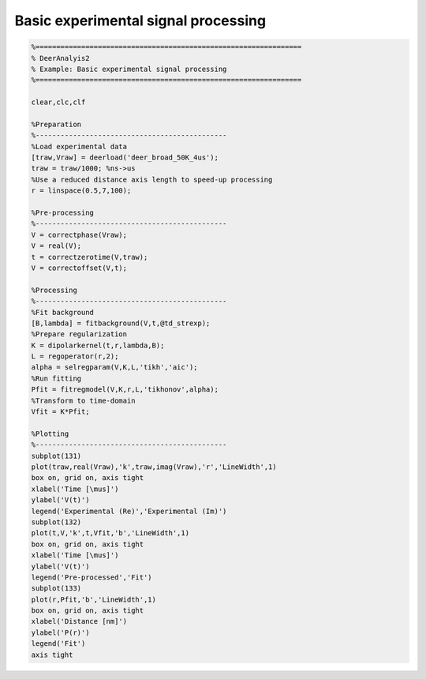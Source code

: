 .. highlight:: matlab
.. _example_basicprocessing:

****************************************************
Basic experimental signal processing
****************************************************


.. code-block:: matlab

    %================================================================
    % DeerAnalyis2
    % Example: Basic experimental signal processing
    %================================================================

    clear,clc,clf

    %Preparation
    %----------------------------------------------
    %Load experimental data
    [traw,Vraw] = deerload('deer_broad_50K_4us');
    traw = traw/1000; %ns->us
    %Use a reduced distance axis length to speed-up processing
    r = linspace(0.5,7,100);

    %Pre-processing
    %----------------------------------------------
    V = correctphase(Vraw);
    V = real(V);
    t = correctzerotime(V,traw);
    V = correctoffset(V,t);

    %Processing
    %----------------------------------------------
    %Fit background
    [B,lambda] = fitbackground(V,t,@td_strexp);
    %Prepare regularization
    K = dipolarkernel(t,r,lambda,B);
    L = regoperator(r,2);
    alpha = selregparam(V,K,L,'tikh','aic');
    %Run fitting
    Pfit = fitregmodel(V,K,r,L,'tikhonov',alpha);
    %Transform to time-domain
    Vfit = K*Pfit;

    %Plotting
    %----------------------------------------------
    subplot(131)
    plot(traw,real(Vraw),'k',traw,imag(Vraw),'r','LineWidth',1)
    box on, grid on, axis tight
    xlabel('Time [\mus]')
    ylabel('V(t)')
    legend('Experimental (Re)','Experimental (Im)')
    subplot(132)
    plot(t,V,'k',t,Vfit,'b','LineWidth',1)
    box on, grid on, axis tight
    xlabel('Time [\mus]')
    ylabel('V(t)')
    legend('Pre-processed','Fit')
    subplot(133)
    plot(r,Pfit,'b','LineWidth',1)
    box on, grid on, axis tight
    xlabel('Distance [nm]')
    ylabel('P(r)')
    legend('Fit')
    axis tight



.. figure:: ../images/example_basicprocessing.svg
    :align: center